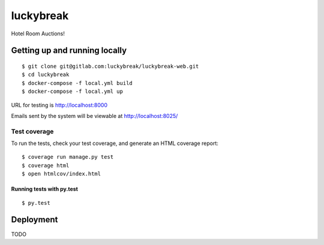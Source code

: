 luckybreak
==========

Hotel Room Auctions!


Getting up and running locally
------------------------------

::

    $ git clone git@gitlab.com:luckybreak/luckybreak-web.git
    $ cd luckybreak
    $ docker-compose -f local.yml build
    $ docker-compose -f local.yml up
    
URL for testing is http://localhost:8000

Emails sent by the system will be viewable at http://localhost:8025/


Test coverage
^^^^^^^^^^^^^

To run the tests, check your test coverage, and generate an HTML coverage report::

    $ coverage run manage.py test
    $ coverage html
    $ open htmlcov/index.html

Running tests with py.test
~~~~~~~~~~~~~~~~~~~~~~~~~~

::

  $ py.test


Deployment
----------

TODO


